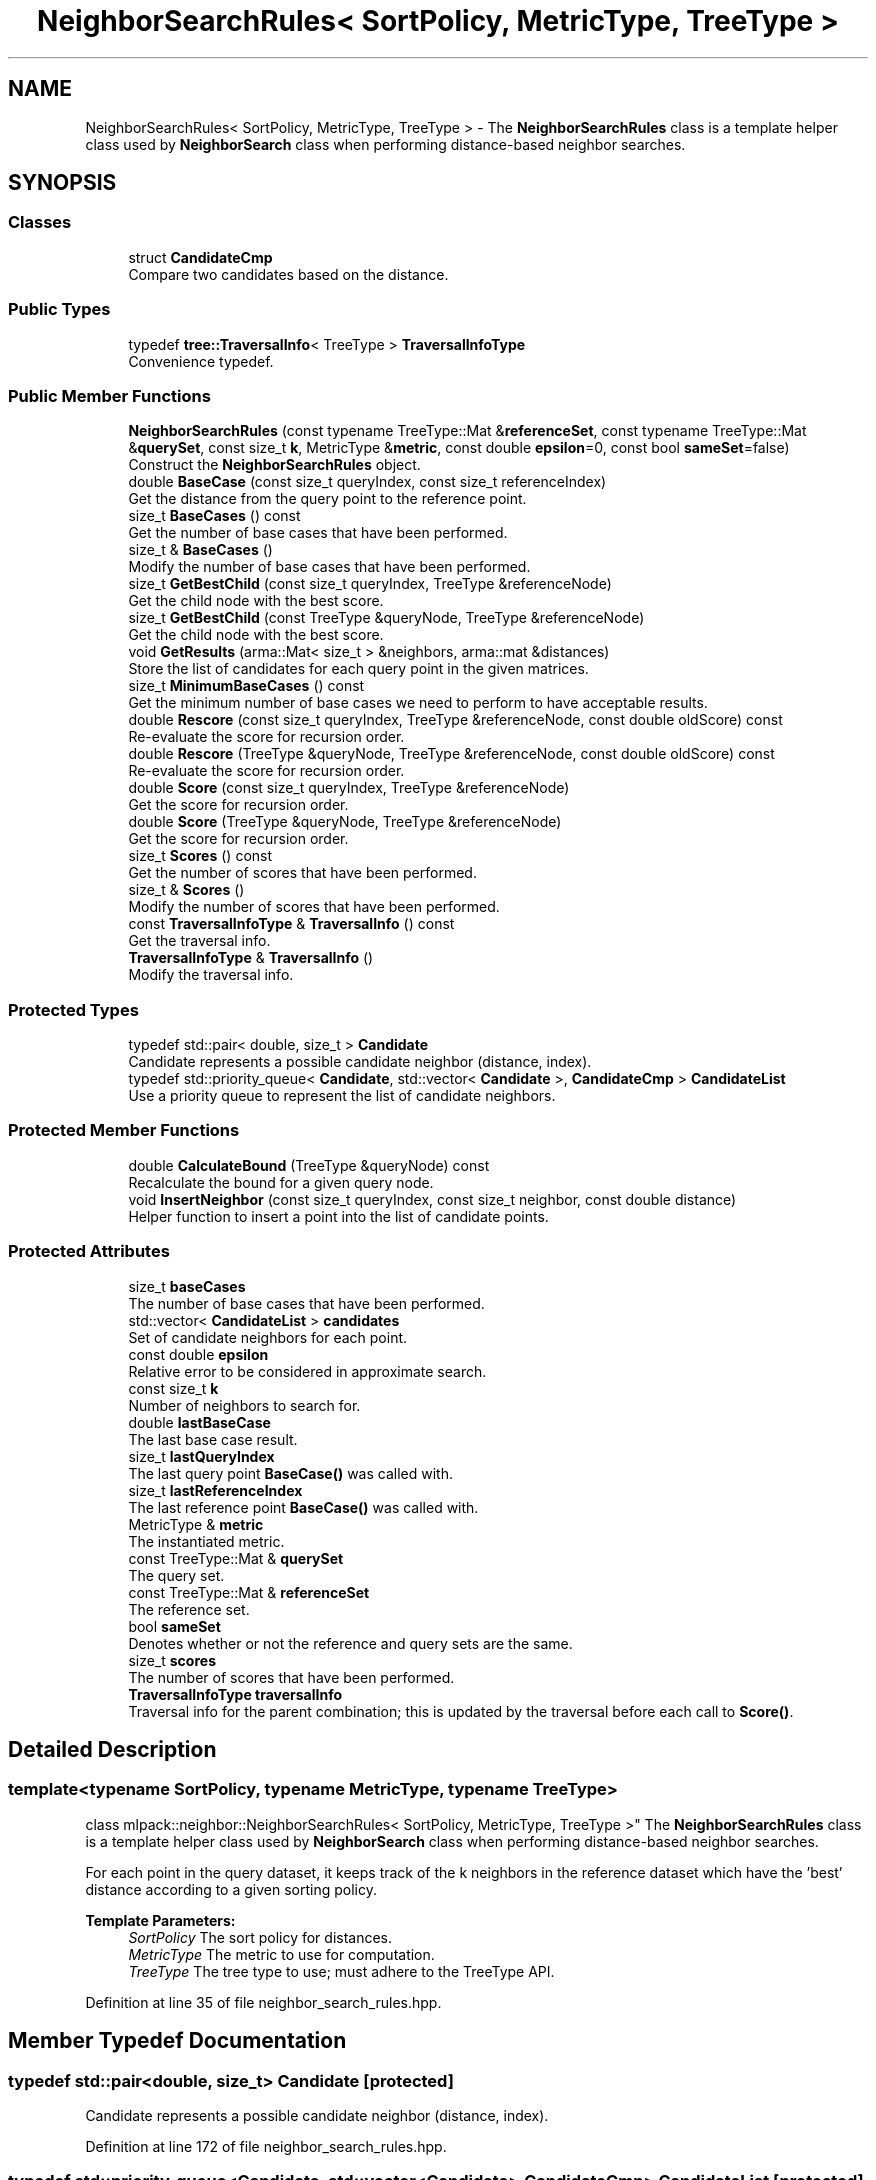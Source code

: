 .TH "NeighborSearchRules< SortPolicy, MetricType, TreeType >" 3 "Sun Aug 22 2021" "Version 3.4.2" "mlpack" \" -*- nroff -*-
.ad l
.nh
.SH NAME
NeighborSearchRules< SortPolicy, MetricType, TreeType > \- The \fBNeighborSearchRules\fP class is a template helper class used by \fBNeighborSearch\fP class when performing distance-based neighbor searches\&.  

.SH SYNOPSIS
.br
.PP
.SS "Classes"

.in +1c
.ti -1c
.RI "struct \fBCandidateCmp\fP"
.br
.RI "Compare two candidates based on the distance\&. "
.in -1c
.SS "Public Types"

.in +1c
.ti -1c
.RI "typedef \fBtree::TraversalInfo\fP< TreeType > \fBTraversalInfoType\fP"
.br
.RI "Convenience typedef\&. "
.in -1c
.SS "Public Member Functions"

.in +1c
.ti -1c
.RI "\fBNeighborSearchRules\fP (const typename TreeType::Mat &\fBreferenceSet\fP, const typename TreeType::Mat &\fBquerySet\fP, const size_t \fBk\fP, MetricType &\fBmetric\fP, const double \fBepsilon\fP=0, const bool \fBsameSet\fP=false)"
.br
.RI "Construct the \fBNeighborSearchRules\fP object\&. "
.ti -1c
.RI "double \fBBaseCase\fP (const size_t queryIndex, const size_t referenceIndex)"
.br
.RI "Get the distance from the query point to the reference point\&. "
.ti -1c
.RI "size_t \fBBaseCases\fP () const"
.br
.RI "Get the number of base cases that have been performed\&. "
.ti -1c
.RI "size_t & \fBBaseCases\fP ()"
.br
.RI "Modify the number of base cases that have been performed\&. "
.ti -1c
.RI "size_t \fBGetBestChild\fP (const size_t queryIndex, TreeType &referenceNode)"
.br
.RI "Get the child node with the best score\&. "
.ti -1c
.RI "size_t \fBGetBestChild\fP (const TreeType &queryNode, TreeType &referenceNode)"
.br
.RI "Get the child node with the best score\&. "
.ti -1c
.RI "void \fBGetResults\fP (arma::Mat< size_t > &neighbors, arma::mat &distances)"
.br
.RI "Store the list of candidates for each query point in the given matrices\&. "
.ti -1c
.RI "size_t \fBMinimumBaseCases\fP () const"
.br
.RI "Get the minimum number of base cases we need to perform to have acceptable results\&. "
.ti -1c
.RI "double \fBRescore\fP (const size_t queryIndex, TreeType &referenceNode, const double oldScore) const"
.br
.RI "Re-evaluate the score for recursion order\&. "
.ti -1c
.RI "double \fBRescore\fP (TreeType &queryNode, TreeType &referenceNode, const double oldScore) const"
.br
.RI "Re-evaluate the score for recursion order\&. "
.ti -1c
.RI "double \fBScore\fP (const size_t queryIndex, TreeType &referenceNode)"
.br
.RI "Get the score for recursion order\&. "
.ti -1c
.RI "double \fBScore\fP (TreeType &queryNode, TreeType &referenceNode)"
.br
.RI "Get the score for recursion order\&. "
.ti -1c
.RI "size_t \fBScores\fP () const"
.br
.RI "Get the number of scores that have been performed\&. "
.ti -1c
.RI "size_t & \fBScores\fP ()"
.br
.RI "Modify the number of scores that have been performed\&. "
.ti -1c
.RI "const \fBTraversalInfoType\fP & \fBTraversalInfo\fP () const"
.br
.RI "Get the traversal info\&. "
.ti -1c
.RI "\fBTraversalInfoType\fP & \fBTraversalInfo\fP ()"
.br
.RI "Modify the traversal info\&. "
.in -1c
.SS "Protected Types"

.in +1c
.ti -1c
.RI "typedef std::pair< double, size_t > \fBCandidate\fP"
.br
.RI "Candidate represents a possible candidate neighbor (distance, index)\&. "
.ti -1c
.RI "typedef std::priority_queue< \fBCandidate\fP, std::vector< \fBCandidate\fP >, \fBCandidateCmp\fP > \fBCandidateList\fP"
.br
.RI "Use a priority queue to represent the list of candidate neighbors\&. "
.in -1c
.SS "Protected Member Functions"

.in +1c
.ti -1c
.RI "double \fBCalculateBound\fP (TreeType &queryNode) const"
.br
.RI "Recalculate the bound for a given query node\&. "
.ti -1c
.RI "void \fBInsertNeighbor\fP (const size_t queryIndex, const size_t neighbor, const double distance)"
.br
.RI "Helper function to insert a point into the list of candidate points\&. "
.in -1c
.SS "Protected Attributes"

.in +1c
.ti -1c
.RI "size_t \fBbaseCases\fP"
.br
.RI "The number of base cases that have been performed\&. "
.ti -1c
.RI "std::vector< \fBCandidateList\fP > \fBcandidates\fP"
.br
.RI "Set of candidate neighbors for each point\&. "
.ti -1c
.RI "const double \fBepsilon\fP"
.br
.RI "Relative error to be considered in approximate search\&. "
.ti -1c
.RI "const size_t \fBk\fP"
.br
.RI "Number of neighbors to search for\&. "
.ti -1c
.RI "double \fBlastBaseCase\fP"
.br
.RI "The last base case result\&. "
.ti -1c
.RI "size_t \fBlastQueryIndex\fP"
.br
.RI "The last query point \fBBaseCase()\fP was called with\&. "
.ti -1c
.RI "size_t \fBlastReferenceIndex\fP"
.br
.RI "The last reference point \fBBaseCase()\fP was called with\&. "
.ti -1c
.RI "MetricType & \fBmetric\fP"
.br
.RI "The instantiated metric\&. "
.ti -1c
.RI "const TreeType::Mat & \fBquerySet\fP"
.br
.RI "The query set\&. "
.ti -1c
.RI "const TreeType::Mat & \fBreferenceSet\fP"
.br
.RI "The reference set\&. "
.ti -1c
.RI "bool \fBsameSet\fP"
.br
.RI "Denotes whether or not the reference and query sets are the same\&. "
.ti -1c
.RI "size_t \fBscores\fP"
.br
.RI "The number of scores that have been performed\&. "
.ti -1c
.RI "\fBTraversalInfoType\fP \fBtraversalInfo\fP"
.br
.RI "Traversal info for the parent combination; this is updated by the traversal before each call to \fBScore()\fP\&. "
.in -1c
.SH "Detailed Description"
.PP 

.SS "template<typename SortPolicy, typename MetricType, typename TreeType>
.br
class mlpack::neighbor::NeighborSearchRules< SortPolicy, MetricType, TreeType >"
The \fBNeighborSearchRules\fP class is a template helper class used by \fBNeighborSearch\fP class when performing distance-based neighbor searches\&. 

For each point in the query dataset, it keeps track of the k neighbors in the reference dataset which have the 'best' distance according to a given sorting policy\&.
.PP
\fBTemplate Parameters:\fP
.RS 4
\fISortPolicy\fP The sort policy for distances\&. 
.br
\fIMetricType\fP The metric to use for computation\&. 
.br
\fITreeType\fP The tree type to use; must adhere to the TreeType API\&. 
.RE
.PP

.PP
Definition at line 35 of file neighbor_search_rules\&.hpp\&.
.SH "Member Typedef Documentation"
.PP 
.SS "typedef std::pair<double, size_t> \fBCandidate\fP\fC [protected]\fP"

.PP
Candidate represents a possible candidate neighbor (distance, index)\&. 
.PP
Definition at line 172 of file neighbor_search_rules\&.hpp\&.
.SS "typedef std::priority_queue<\fBCandidate\fP, std::vector<\fBCandidate\fP>, \fBCandidateCmp\fP> \fBCandidateList\fP\fC [protected]\fP"

.PP
Use a priority queue to represent the list of candidate neighbors\&. 
.PP
Definition at line 184 of file neighbor_search_rules\&.hpp\&.
.SS "typedef \fBtree::TraversalInfo\fP<TreeType> \fBTraversalInfoType\fP"

.PP
Convenience typedef\&. 
.PP
Definition at line 153 of file neighbor_search_rules\&.hpp\&.
.SH "Constructor & Destructor Documentation"
.PP 
.SS "\fBNeighborSearchRules\fP (const typename TreeType::Mat & referenceSet, const typename TreeType::Mat & querySet, const size_t k, MetricType & metric, const double epsilon = \fC0\fP, const bool sameSet = \fCfalse\fP)"

.PP
Construct the \fBNeighborSearchRules\fP object\&. This is usually done from within the \fBNeighborSearch\fP class at search time\&.
.PP
\fBParameters:\fP
.RS 4
\fIreferenceSet\fP Set of reference data\&. 
.br
\fIquerySet\fP Set of query data\&. 
.br
\fIk\fP Number of neighbors to search for\&. 
.br
\fImetric\fP Instantiated metric\&. 
.br
\fIepsilon\fP Relative approximate error\&. 
.br
\fIsameSet\fP If true, the query and reference set are taken to be the same, and a query point will not return itself in the results\&. 
.RE
.PP

.SH "Member Function Documentation"
.PP 
.SS "double BaseCase (const size_t queryIndex, const size_t referenceIndex)"

.PP
Get the distance from the query point to the reference point\&. This will update the list of candidates with the new point if appropriate and will track the number of base cases (number of points evaluated)\&.
.PP
\fBParameters:\fP
.RS 4
\fIqueryIndex\fP Index of query point\&. 
.br
\fIreferenceIndex\fP Index of reference point\&. 
.RE
.PP

.SS "size_t BaseCases () const\fC [inline]\fP"

.PP
Get the number of base cases that have been performed\&. 
.PP
Definition at line 143 of file neighbor_search_rules\&.hpp\&.
.PP
References NeighborSearchRules< SortPolicy, MetricType, TreeType >::baseCases\&.
.SS "size_t& BaseCases ()\fC [inline]\fP"

.PP
Modify the number of base cases that have been performed\&. 
.PP
Definition at line 145 of file neighbor_search_rules\&.hpp\&.
.PP
References NeighborSearchRules< SortPolicy, MetricType, TreeType >::baseCases\&.
.SS "double CalculateBound (TreeType & queryNode) const\fC [protected]\fP"

.PP
Recalculate the bound for a given query node\&. 
.SS "size_t GetBestChild (const size_t queryIndex, TreeType & referenceNode)"

.PP
Get the child node with the best score\&. 
.PP
\fBParameters:\fP
.RS 4
\fIqueryIndex\fP Index of query point\&. 
.br
\fIreferenceNode\fP Candidate node to be recursed into\&. 
.RE
.PP

.SS "size_t GetBestChild (const TreeType & queryNode, TreeType & referenceNode)"

.PP
Get the child node with the best score\&. 
.PP
\fBParameters:\fP
.RS 4
\fIqueryNode\fP Node to be considered\&. 
.br
\fIreferenceNode\fP Candidate node to be recursed into\&. 
.RE
.PP

.SS "void GetResults (arma::Mat< size_t > & neighbors, arma::mat & distances)"

.PP
Store the list of candidates for each query point in the given matrices\&. 
.PP
\fBParameters:\fP
.RS 4
\fIneighbors\fP Matrix storing lists of neighbors for each query point\&. 
.br
\fIdistances\fP Matrix storing distances of neighbors for each query point\&. 
.RE
.PP

.SS "void InsertNeighbor (const size_t queryIndex, const size_t neighbor, const double distance)\fC [protected]\fP"

.PP
Helper function to insert a point into the list of candidate points\&. 
.PP
\fBParameters:\fP
.RS 4
\fIqueryIndex\fP Index of point whose neighbors we are inserting into\&. 
.br
\fIneighbor\fP Index of reference point which is being inserted\&. 
.br
\fIdistance\fP Distance from query point to reference point\&. 
.RE
.PP

.SS "size_t MinimumBaseCases () const\fC [inline]\fP"

.PP
Get the minimum number of base cases we need to perform to have acceptable results\&. This is only needed in defeatist search mode\&. 
.PP
Definition at line 162 of file neighbor_search_rules\&.hpp\&.
.PP
References NeighborSearchRules< SortPolicy, MetricType, TreeType >::k\&.
.SS "double Rescore (const size_t queryIndex, TreeType & referenceNode, const double oldScore) const"

.PP
Re-evaluate the score for recursion order\&. A low score indicates priority for recursion, while DBL_MAX indicates that the node should not be recursed into at all (it should be pruned)\&. This is used when the score has already been calculated, but another recursion may have modified the bounds for pruning\&. So the old score is checked against the new pruning bound\&.
.PP
\fBParameters:\fP
.RS 4
\fIqueryIndex\fP Index of query point\&. 
.br
\fIreferenceNode\fP Candidate node to be recursed into\&. 
.br
\fIoldScore\fP Old score produced by \fBScore()\fP (or \fBRescore()\fP)\&. 
.RE
.PP

.SS "double Rescore (TreeType & queryNode, TreeType & referenceNode, const double oldScore) const"

.PP
Re-evaluate the score for recursion order\&. A low score indicates priority for recursion, while DBL_MAX indicates that the node should not be recursed into at all (it should be pruned)\&. This is used when the score has already been calculated, but another recursion may have modified the bounds for pruning\&. So the old score is checked against the new pruning bound\&.
.PP
\fBParameters:\fP
.RS 4
\fIqueryNode\fP Candidate query node to recurse into\&. 
.br
\fIreferenceNode\fP Candidate reference node to recurse into\&. 
.br
\fIoldScore\fP Old score produced by Socre() (or \fBRescore()\fP)\&. 
.RE
.PP

.SS "double Score (const size_t queryIndex, TreeType & referenceNode)"

.PP
Get the score for recursion order\&. A low score indicates priority for recursion, while DBL_MAX indicates that the node should not be recursed into at all (it should be pruned)\&.
.PP
\fBParameters:\fP
.RS 4
\fIqueryIndex\fP Index of query point\&. 
.br
\fIreferenceNode\fP Candidate node to be recursed into\&. 
.RE
.PP

.SS "double Score (TreeType & queryNode, TreeType & referenceNode)"

.PP
Get the score for recursion order\&. A low score indicates priority for recursionm while DBL_MAX indicates that the node should not be recursed into at all (it should be pruned)\&.
.PP
\fBParameters:\fP
.RS 4
\fIqueryNode\fP Candidate query node to recurse into\&. 
.br
\fIreferenceNode\fP Candidate reference node to recurse into\&. 
.RE
.PP

.SS "size_t Scores () const\fC [inline]\fP"

.PP
Get the number of scores that have been performed\&. 
.PP
Definition at line 148 of file neighbor_search_rules\&.hpp\&.
.PP
References NeighborSearchRules< SortPolicy, MetricType, TreeType >::scores\&.
.SS "size_t& Scores ()\fC [inline]\fP"

.PP
Modify the number of scores that have been performed\&. 
.PP
Definition at line 150 of file neighbor_search_rules\&.hpp\&.
.PP
References NeighborSearchRules< SortPolicy, MetricType, TreeType >::scores\&.
.SS "const \fBTraversalInfoType\fP& TraversalInfo () const\fC [inline]\fP"

.PP
Get the traversal info\&. 
.PP
Definition at line 156 of file neighbor_search_rules\&.hpp\&.
.PP
References NeighborSearchRules< SortPolicy, MetricType, TreeType >::traversalInfo\&.
.SS "\fBTraversalInfoType\fP& TraversalInfo ()\fC [inline]\fP"

.PP
Modify the traversal info\&. 
.PP
Definition at line 158 of file neighbor_search_rules\&.hpp\&.
.PP
References NeighborSearchRules< SortPolicy, MetricType, TreeType >::traversalInfo\&.
.SH "Member Data Documentation"
.PP 
.SS "size_t baseCases\fC [protected]\fP"

.PP
The number of base cases that have been performed\&. 
.PP
Definition at line 209 of file neighbor_search_rules\&.hpp\&.
.PP
Referenced by NeighborSearchRules< SortPolicy, MetricType, TreeType >::BaseCases()\&.
.SS "std::vector<\fBCandidateList\fP> candidates\fC [protected]\fP"

.PP
Set of candidate neighbors for each point\&. 
.PP
Definition at line 187 of file neighbor_search_rules\&.hpp\&.
.SS "const double epsilon\fC [protected]\fP"

.PP
Relative error to be considered in approximate search\&. 
.PP
Definition at line 199 of file neighbor_search_rules\&.hpp\&.
.SS "const size_t k\fC [protected]\fP"

.PP
Number of neighbors to search for\&. 
.PP
Definition at line 190 of file neighbor_search_rules\&.hpp\&.
.PP
Referenced by NeighborSearchRules< SortPolicy, MetricType, TreeType >::MinimumBaseCases()\&.
.SS "double lastBaseCase\fC [protected]\fP"

.PP
The last base case result\&. 
.PP
Definition at line 206 of file neighbor_search_rules\&.hpp\&.
.SS "size_t lastQueryIndex\fC [protected]\fP"

.PP
The last query point \fBBaseCase()\fP was called with\&. 
.PP
Definition at line 202 of file neighbor_search_rules\&.hpp\&.
.SS "size_t lastReferenceIndex\fC [protected]\fP"

.PP
The last reference point \fBBaseCase()\fP was called with\&. 
.PP
Definition at line 204 of file neighbor_search_rules\&.hpp\&.
.SS "MetricType& metric\fC [protected]\fP"

.PP
The instantiated metric\&. 
.PP
Definition at line 193 of file neighbor_search_rules\&.hpp\&.
.SS "const TreeType::Mat& querySet\fC [protected]\fP"

.PP
The query set\&. 
.PP
Definition at line 169 of file neighbor_search_rules\&.hpp\&.
.SS "const TreeType::Mat& referenceSet\fC [protected]\fP"

.PP
The reference set\&. 
.PP
Definition at line 166 of file neighbor_search_rules\&.hpp\&.
.SS "bool sameSet\fC [protected]\fP"

.PP
Denotes whether or not the reference and query sets are the same\&. 
.PP
Definition at line 196 of file neighbor_search_rules\&.hpp\&.
.SS "size_t scores\fC [protected]\fP"

.PP
The number of scores that have been performed\&. 
.PP
Definition at line 211 of file neighbor_search_rules\&.hpp\&.
.PP
Referenced by NeighborSearchRules< SortPolicy, MetricType, TreeType >::Scores()\&.
.SS "\fBTraversalInfoType\fP traversalInfo\fC [protected]\fP"

.PP
Traversal info for the parent combination; this is updated by the traversal before each call to \fBScore()\fP\&. 
.PP
Definition at line 215 of file neighbor_search_rules\&.hpp\&.
.PP
Referenced by NeighborSearchRules< SortPolicy, MetricType, TreeType >::TraversalInfo()\&.

.SH "Author"
.PP 
Generated automatically by Doxygen for mlpack from the source code\&.
